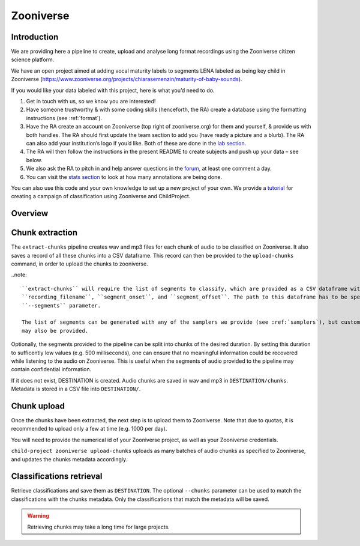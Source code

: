 .. _zooniverse:

Zooniverse
==========

Introduction
~~~~~~~~~~~~

We are providing here a pipeline to create, upload and analyse long
format recordings using the Zooniverse citizen science platform.

We have an open project aimed at adding vocal maturity labels to
segments LENA labeled as being key child in Zooniverse
(https://www.zooniverse.org/projects/chiarasemenzin/maturity-of-baby-sounds).

If you would like your data labeled with this project, here is what
you’d need to do.

1. Get in touch with us, so we know you are interested!
2. Have someone trustworthy & with some coding skills (henceforth, the RA) create a database using the formatting instructions (see :ref:`format`).
3. Have the RA create an account on Zooniverse (top right of zooniverse.org) for them and yourself, & provide us with both handles. The RA should first update the team section to add you (have ready a picture and a blurb). The RA can also add your institution’s logo if you’d like. Both of these are done in the `lab section <https://www.zooniverse.org/lab/10073>`__.
4. The RA will then follow the instructions in the present README to create subjects and push up your data – see below.
5. We also ask the RA to pitch in and help answer questions in the `forum <https://www.zooniverse.org/projects/chiarasemenzin/maturity-of-baby-sounds/talk>`__, at least one comment a day.
6. You can visit the `stats section <https://www.zooniverse.org/projects/chiarasemenzin/maturity-of-baby-sounds/stats>`__ to look at how many annotations are being done.

You can also use this code and your own knowledge to set up a new
project of your own. We provide a `tutorial <https://gin.g-node.org/LAAC-LSCP/zoo-campaign>`__ for creating a campaign of classification using Zooniverse and ChildProject.

Overview
~~~~~~~~

.. clidoc::

   child-project zooniverse --help


Chunk extraction
~~~~~~~~~~~~~~~~

The ``extract-chunks`` pipeline creates wav and mp3 files for each chunk of audio to be classified on Zooniverse.
It also saves a record of all these chunks into a CSV dataframe.
This record can then be provided to the ``upload-chunks`` command, in order to upload
the chunks to zooniverse.

..note::

    ``extract-chunks`` will require the list of segments to classify, which are provided as a CSV dataframe with three columns:
    ``recording_filename``, ``segment_onset``, and ``segment_offset``. The path to this dataframe has to be specified with the
    ``--segments`` parameter. 
    
    The list of segments can be generated with any of the samplers we provide (see :ref:`samplers`), but custom lists 
    may also be provided.

Optionally, the segments provided to the pipeline can be split into chunks of the desired duration.
By setting this duration to sufficently low values (e.g. 500 milliseconds), one can ensure that
no meaningful information could be recovered while listening to the audio on Zooniverse.
This is useful when the segments of audio provided to the pipeline may contain confidential information.

.. clidoc::

   child-project zooniverse extract-chunks /path/to/dataset --help

If it does not exist, DESTINATION is created. Audio chunks are saved in
wav and mp3 in ``DESTINATION/chunks``. Metadata is stored in a CSV file
into ``DESTINATION/``.

Chunk upload
~~~~~~~~~~~~

Once the chunks have been extracted, the next step is to upload them to Zooniverse.
Note that due to quotas, it is recommended to upload only a few at time (e.g. 1000 per day).

You will need to provide the numerical id of your Zooniverse project, as well as your Zooniverse credentials.

``child-project zooniverse upload-chunks`` uploads as many batches of audio chunks as specified to Zooniverse, and
updates the chunks metadata accordingly.

.. clidoc::

   child-project zooniverse upload-chunks /path/to/dataset --help


Classifications retrieval
~~~~~~~~~~~~~~~~~~~~~~~~~

.. clidoc::

   child-project zooniverse retrieve-classifications /path/to/dataset --help

Retrieve classifications and save them as ``DESTINATION``.
The optional ``--chunks`` parameter can be used to match the classifications with the chunks metadata. Only the classifications
that match the metadata will be saved.

.. warning::
   Retrieving chunks may take a long time for large projects.